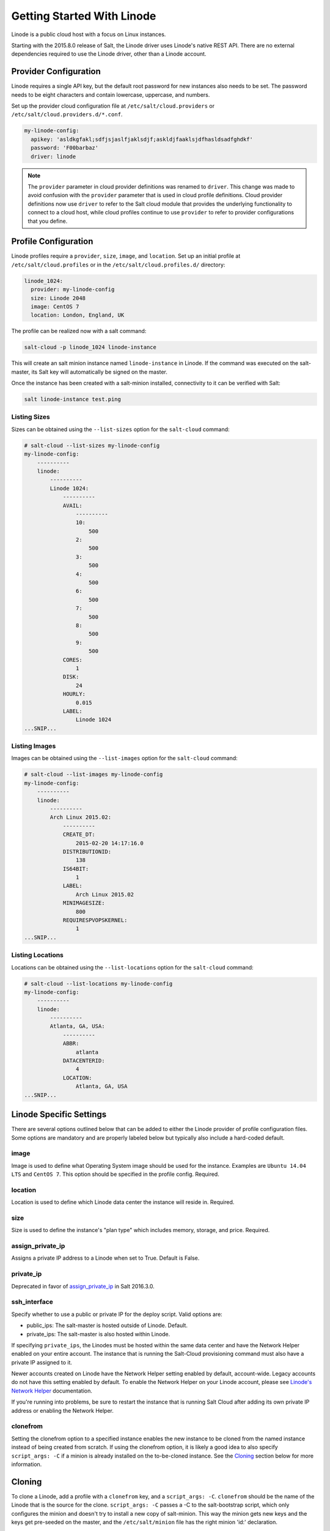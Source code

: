 ===========================
Getting Started With Linode
===========================

Linode is a public cloud host with a focus on Linux instances.

Starting with the 2015.8.0 release of Salt, the Linode driver uses Linode's
native REST API. There are no external dependencies required to use the
Linode driver, other than a Linode account.


Provider Configuration
======================
Linode requires a single API key, but the default root password for new
instances also needs to be set. The password needs to be eight characters
and contain lowercase, uppercase, and numbers.

Set up the provider cloud configuration file at ``/etc/salt/cloud.providers`` or
``/etc/salt/cloud.providers.d/*.conf``.

.. code-block:: yaml

    my-linode-config:
      apikey: 'asldkgfakl;sdfjsjaslfjaklsdjf;askldjfaaklsjdfhasldsadfghdkf'
      password: 'F00barbaz'
      driver: linode

.. note::
    .. versionchanged:: 2015.8.0

    The ``provider`` parameter in cloud provider definitions was renamed to ``driver``. This
    change was made to avoid confusion with the ``provider`` parameter that is used in cloud profile
    definitions. Cloud provider definitions now use ``driver`` to refer to the Salt cloud module that
    provides the underlying functionality to connect to a cloud host, while cloud profiles continue
    to use ``provider`` to refer to provider configurations that you define.


Profile Configuration
=====================
Linode profiles require a ``provider``, ``size``, ``image``, and ``location``. Set up an initial profile
at ``/etc/salt/cloud.profiles`` or in the ``/etc/salt/cloud.profiles.d/`` directory:

.. code-block:: yaml

    linode_1024:
      provider: my-linode-config
      size: Linode 2048
      image: CentOS 7
      location: London, England, UK

The profile can be realized now with a salt command:

.. code-block:: bash

    salt-cloud -p linode_1024 linode-instance

This will create an salt minion instance named ``linode-instance`` in Linode. If the command was
executed on the salt-master, its Salt key will automatically be signed on the master.

Once the instance has been created with a salt-minion installed, connectivity to
it can be verified with Salt:

.. code-block:: bash

    salt linode-instance test.ping


Listing Sizes
-------------
Sizes can be obtained using the ``--list-sizes`` option for the ``salt-cloud``
command:

.. code-block:: bash

    # salt-cloud --list-sizes my-linode-config
    my-linode-config:
        ----------
        linode:
            ----------
            Linode 1024:
                ----------
                AVAIL:
                    ----------
                    10:
                        500
                    2:
                        500
                    3:
                        500
                    4:
                        500
                    6:
                        500
                    7:
                        500
                    8:
                        500
                    9:
                        500
                CORES:
                    1
                DISK:
                    24
                HOURLY:
                    0.015
                LABEL:
                    Linode 1024
    ...SNIP...


Listing Images
--------------
Images can be obtained using the ``--list-images`` option for the ``salt-cloud``
command:

.. code-block:: bash

    # salt-cloud --list-images my-linode-config
    my-linode-config:
        ----------
        linode:
            ----------
            Arch Linux 2015.02:
                ----------
                CREATE_DT:
                    2015-02-20 14:17:16.0
                DISTRIBUTIONID:
                    138
                IS64BIT:
                    1
                LABEL:
                    Arch Linux 2015.02
                MINIMAGESIZE:
                    800
                REQUIRESPVOPSKERNEL:
                    1
    ...SNIP...


Listing Locations
-----------------
Locations can be obtained using the ``--list-locations`` option for the ``salt-cloud``
command:

.. code-block:: bash

    # salt-cloud --list-locations my-linode-config
    my-linode-config:
        ----------
        linode:
            ----------
            Atlanta, GA, USA:
                ----------
                ABBR:
                    atlanta
                DATACENTERID:
                    4
                LOCATION:
                    Atlanta, GA, USA
    ...SNIP...


Linode Specific Settings
========================
There are several options outlined below that can be added to either the Linode
provider of profile configuration files. Some options are mandatory and are
properly labeled below but typically also include a hard-coded default.

image
-----
Image is used to define what Operating System image should be used for the
instance. Examples are ``Ubuntu 14.04 LTS`` and ``CentOS 7``. This option should
be specified in the profile config. Required.

location
--------
Location is used to define which Linode data center the instance will reside in.
Required.

size
----
Size is used to define the instance's "plan type" which includes memory, storage,
and price. Required.

assign_private_ip
-----------------
.. versionadded:: 2016.3.0

Assigns a private IP address to a Linode when set to True. Default is False.

private_ip
----------
Deprecated in favor of `assign_private_ip`_ in Salt 2016.3.0.

ssh_interface
-------------
.. versionadded:: 2016.3.0

Specify whether to use a public or private IP for the deploy script. Valid options
are:

* public_ips: The salt-master is hosted outside of Linode. Default.
* private_ips: The salt-master is also hosted within Linode.

If specifying ``private_ips``, the Linodes must be hosted within the same data
center and have the Network Helper enabled on your entire account. The instance
that is running the Salt-Cloud provisioning command must also have a private IP
assigned to it.

Newer accounts created on Linode have the Network Helper setting enabled by default,
account-wide. Legacy accounts do not have this setting enabled by default. To enable
the Network Helper on your Linode account, please see `Linode's Network Helper`_
documentation.

If you're running into problems, be sure to restart the instance that is running
Salt Cloud after adding its own private IP address or enabling the Network
Helper.

.. _Linode's Network Helper: https://www.linode.com/docs/platform/network-helper

clonefrom
---------
Setting the clonefrom option to a specified instance enables the new instance to be
cloned from the named instance instead of being created from scratch. If using the
clonefrom option, it is likely a good idea to also specify ``script_args: -C`` if a
minion is already installed on the to-be-cloned instance. See the `Cloning`_ section
below for more information.


Cloning
=======
To clone a Linode, add a profile with a ``clonefrom`` key, and a ``script_args: -C``.
``clonefrom`` should be the name of the Linode that is the source for the clone.
``script_args: -C`` passes a -C to the salt-bootstrap script, which only configures
the minion and doesn't try to install a new copy of salt-minion. This way the minion
gets new keys and the keys get pre-seeded on the master, and the ``/etc/salt/minion``
file has the right minion 'id:' declaration.

Cloning requires a post 2015-02-01 salt-bootstrap.

It is safest to clone a stopped machine. To stop a machine run

.. code-block:: bash

    salt-cloud -a stop machine_to_clone

To create a new machine based on another machine, add an entry to your linode
cloud profile that looks like this:

.. code-block:: yaml

    li-clone:
      provider: my-linode-config
      clonefrom: machine_to_clone
      script_args: -C -F

Then run salt-cloud as normal, specifying ``-p li-clone``. The profile name can
be anything; It doesn't have to be ``li-clone``.

``clonefrom:`` is the name of an existing machine in Linode from which to clone.
``Script_args: -C -F`` is necessary to avoid re-deploying Salt via salt-bootstrap.
``-C`` will just re-deploy keys so the new minion will not have a duplicate key
or minion_id on the Master, and ``-F`` will force a rewrite of the Minion config
file on the new Minion. If ``-F`` isn't provided, the new Minion will have the
``machine_to_clone``'s Minion ID, instead of its own Minion ID, which can cause
problems.

.. note::

    `Pull Request #733`_ to the salt-bootstrap repo makes the ``-F`` argument
    non-necessary. Once that change is released into a stable version of the
    Bootstrap Script, the ``-C`` argument will be sufficient for the ``script_args``
    setting.

.. _Pull Request #733: https://github.com/saltstack/salt-bootstrap/pull/733

If the ``machine_to_clone`` does not have Salt installed on it, refrain from using
the ``script_args: -C -F`` altogether, because the new machine will need to have
Salt installed.
